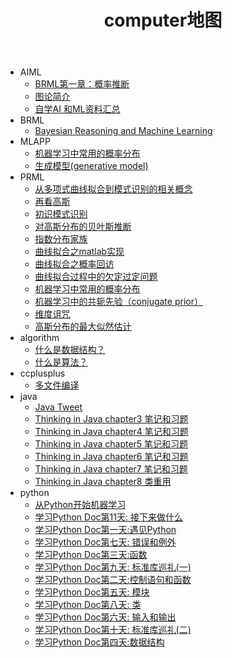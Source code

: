 #+TITLE: computer地图

   + AIML
     + [[file:AIML/BRMLch01.org][BRML第一章：概率推断]]
     + [[file:AIML/BRMLch02.org][图论简介]]
     + [[file:AIML/learn-aiml-by-yourself.org][自学AI 和ML资料汇总]]
   + BRML
     + [[file:BRML/Bayesian-reasoning-and-machine-learning.org][Bayesian Reasoning and Machine Learning]]
   + MLAPP
     + [[file:MLAPP/MLAPPch2dot3-some-probability-distributions.org][机器学习中常用的概率分布]]
     + [[file:MLAPP/MLAPPch3-generative-models.org][生成模型(generative model)]]
   + PRML
     + [[file:PRML/PRMLch1dot1-polynomial-curve.org][从多项式曲线拟合到模式识别的相关概念]]
     + [[file:PRML/PRMLch2dot3-gaussian-again.org][再看高斯]]
     + [[file:PRML/first-impression-pattern-recognition.org][初识模式识别]]
     + [[file:PRML/PRMLch2dot4-bayesian-inference-for-gaussian.org][对高斯分布的贝叶斯推断]]
     + [[file:PRML/PRMLch2dot4-exponential-family.org][指数分布家族]]
     + [[file:PRML/PRMLch1dot1-polynomial-curve-matlab.org][曲线拟合之matlab实现]]
     + [[file:PRML/PRMLch1dot1-polynomial-curve-probability-revist.org][曲线拟合之概率回访]]
     + [[file:PRML/PRMLch1dot1-polynomial-curve-appendix.org][曲线拟合过程中的欠定过定问题]]
     + [[file:PRML/MLAPPch2dot3-some-probability-distributions.org][机器学习中常用的概率分布]]
     + [[file:PRML/PRMLch2-conjugate-priors.org][机器学习中的共轭先验（conjugate prior）]]
     + [[file:PRML/PRMLch1dot4-curse-of-dimensionality.org][维度诅咒]]
     + [[file:PRML/PRMLch2dot3-maximum-likelihood-for-gaussian.org][高斯分布的最大似然估计]]
   + algorithm
     + [[file:algorithm/masterAlgoC_dataStructures.org][什么是数据结构？]]
     + [[file:algorithm/masterAlgoC_algorithm.org][什么是算法？]]
   + ccplusplus
     + [[file:ccplusplus/compile-multiple-file-using-make.org][多文件编译]]
   + java
     + [[file:java/java-tweet.org][Java Tweet]]
     + [[file:java/TIJ-ch03.org][Thinking in Java chapter3 笔记和习题]]
     + [[file:java/TIJ-ch04.org][Thinking in Java chapter4 笔记和习题]]
     + [[file:java/TIJ-ch05.org][Thinking in Java chapter5 笔记和习题]]
     + [[file:java/TIJ-ch06.org][Thinking in Java chapter6 笔记和习题]]
     + [[file:java/TIJ-ch07.org][Thinking in Java chapter7 笔记和习题]]
     + [[file:java/TIJ-ch08.org][Thinking in Java chapter8 类重用]]
   + python
     + [[file:python/python-machine-learning.org][从Python开始机器学习]]
     + [[file:python/learning-python-day11.org][学习Python Doc第11天: 接下来做什么]]
     + [[file:python/learning-python-day01.org][学习Python Doc第一天:遇见Python]]
     + [[file:python/learning-python-day07.org][学习Python Doc第七天: 错误和例外]]
     + [[file:python/learning-python-day03.org][学习Python Doc第三天:函数]]
     + [[file:python/learning-python-day09.org][学习Python Doc第九天: 标准库巡礼(一)]]
     + [[file:python/learning-python-day02.org][学习Python Doc第二天:控制语句和函数]]
     + [[file:python/learning-python-day05.org][学习Python Doc第五天: 模块]]
     + [[file:python/learning-python-day08.org][学习Python Doc第八天: 类]]
     + [[file:python/learning-python-day06.org][学习Python Doc第六天: 输入和输出]]
     + [[file:python/learning-python-day10.org][学习Python Doc第十天: 标准库巡礼(二)]]
     + [[file:python/learning-python-day04.org][学习Python Doc第四天:数据结构]]
